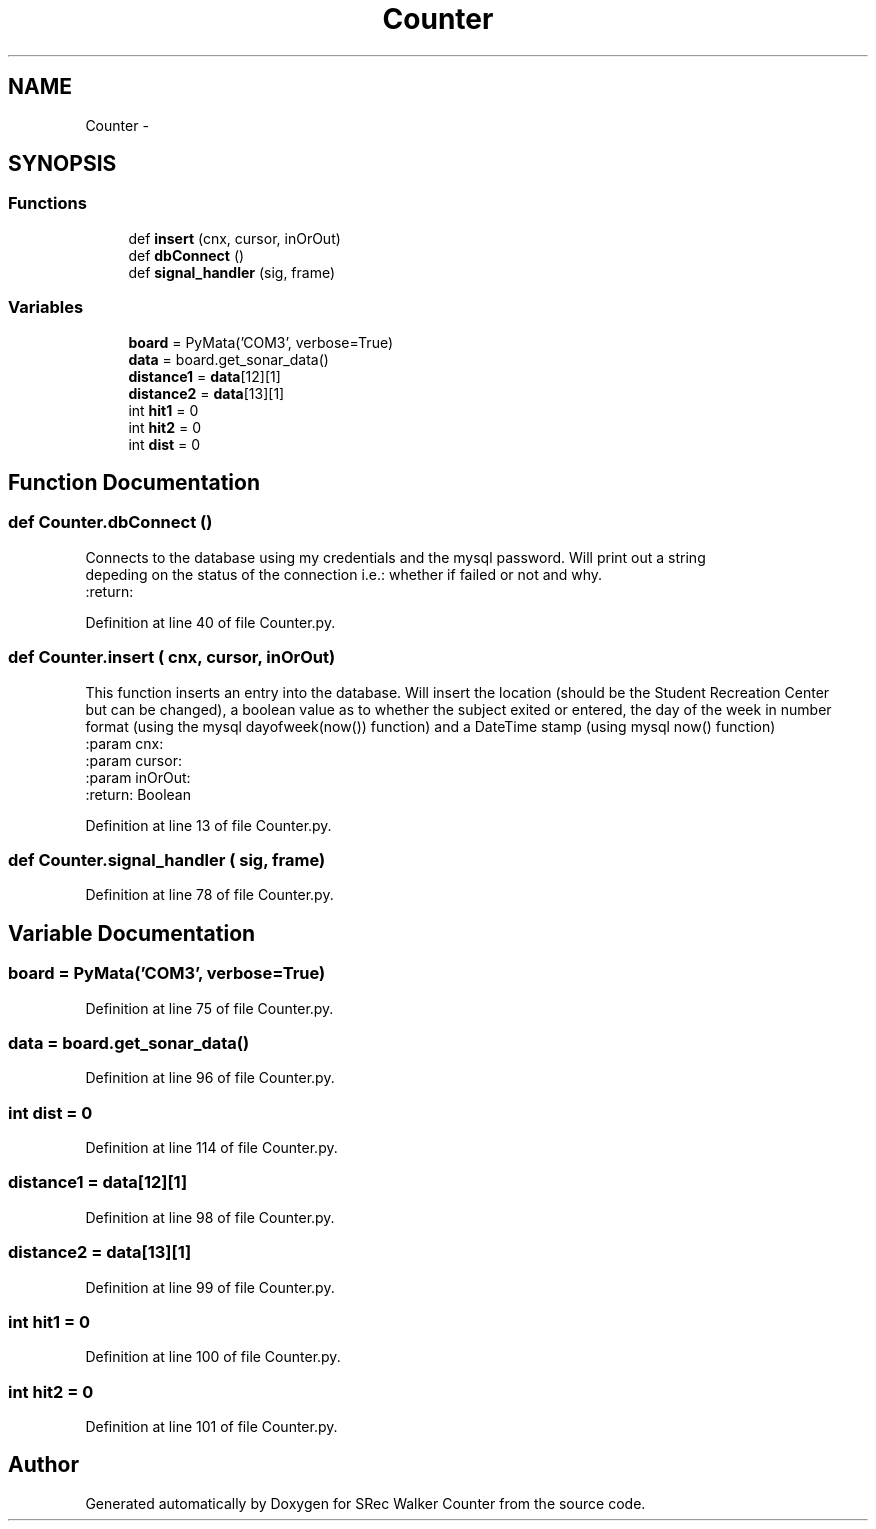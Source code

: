 .TH "Counter" 3 "Thu Mar 22 2018" "SRec Walker Counter" \" -*- nroff -*-
.ad l
.nh
.SH NAME
Counter \- 
.SH SYNOPSIS
.br
.PP
.SS "Functions"

.in +1c
.ti -1c
.RI "def \fBinsert\fP (cnx, cursor, inOrOut)"
.br
.ti -1c
.RI "def \fBdbConnect\fP ()"
.br
.ti -1c
.RI "def \fBsignal_handler\fP (sig, frame)"
.br
.in -1c
.SS "Variables"

.in +1c
.ti -1c
.RI "\fBboard\fP = PyMata('COM3', verbose=True)"
.br
.ti -1c
.RI "\fBdata\fP = board\&.get_sonar_data()"
.br
.ti -1c
.RI "\fBdistance1\fP = \fBdata\fP[12][1]"
.br
.ti -1c
.RI "\fBdistance2\fP = \fBdata\fP[13][1]"
.br
.ti -1c
.RI "int \fBhit1\fP = 0"
.br
.ti -1c
.RI "int \fBhit2\fP = 0"
.br
.ti -1c
.RI "int \fBdist\fP = 0"
.br
.in -1c
.SH "Function Documentation"
.PP 
.SS "def Counter\&.dbConnect ()"

.PP
.nf
Connects to the database using my credentials and the mysql password. Will print out a string
depeding on the status of the connection i.e.: whether if failed or not and why.
:return:

.fi
.PP
 
.PP
Definition at line 40 of file Counter\&.py\&.
.SS "def Counter\&.insert ( cnx,  cursor,  inOrOut)"

.PP
.nf
This function inserts an entry into the database. Will insert the location (should be the Student Recreation Center
but can be changed), a boolean value as to whether the subject exited or entered, the day of the week in number
format (using the mysql dayofweek(now()) function) and a DateTime stamp (using mysql now() function)
:param cnx:
:param cursor:
:param inOrOut:
:return: Boolean

.fi
.PP
 
.PP
Definition at line 13 of file Counter\&.py\&.
.SS "def Counter\&.signal_handler ( sig,  frame)"

.PP
Definition at line 78 of file Counter\&.py\&.
.SH "Variable Documentation"
.PP 
.SS "board = PyMata('COM3', verbose=True)"

.PP
Definition at line 75 of file Counter\&.py\&.
.SS "data = board\&.get_sonar_data()"

.PP
Definition at line 96 of file Counter\&.py\&.
.SS "int dist = 0"

.PP
Definition at line 114 of file Counter\&.py\&.
.SS "distance1 = \fBdata\fP[12][1]"

.PP
Definition at line 98 of file Counter\&.py\&.
.SS "distance2 = \fBdata\fP[13][1]"

.PP
Definition at line 99 of file Counter\&.py\&.
.SS "int hit1 = 0"

.PP
Definition at line 100 of file Counter\&.py\&.
.SS "int hit2 = 0"

.PP
Definition at line 101 of file Counter\&.py\&.
.SH "Author"
.PP 
Generated automatically by Doxygen for SRec Walker Counter from the source code\&.
